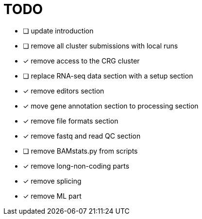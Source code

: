 = TODO

* [ ] update introduction
* [ ] remove all cluster submissions with local runs
* [x] remove access to the CRG cluster
* [ ] replace RNA-seq data section with a setup section
* [x] remove editors section
* [x] move gene annotation section to processing section
* [x] remove file formats section
* [x] remove fastq and read QC section
* [ ] remove BAMstats.py from scripts
* [x] remove long-non-coding parts
* [x] remove splicing
* [x] remove ML part
